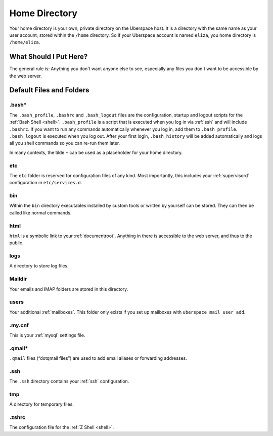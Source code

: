 .. _home:

##############
Home Directory
##############

Your home directory is your own, private directory on the Uberspace host. It is a directory with the same name as your user account, stored within the ``/home`` directory. So if your Uberspace account is named ``eliza``, you home directory is ``/home/eliza``. 

What Should I Put Here?
=========================

The general rule is: Anything you don't want anyone else to see, especially any files you don't want to be accessible by the web server. 

Default Files and Folders
=========================

.bash*
------

The ``.bash_profile``, ``.bashrc`` and ``.bash_logout`` files are the configuration, startup and logout scripts for the :ref:`Bash Shell <shell>`. ``.bash_profile`` is a script that is executed when you log in via :ref:`ssh` and will include ``.bashrc``. If you want to run any commands automatically whenever you log in, add them to ``.bash_profile``. ``.bash_logout`` is executed when you log out. After your first login, ``.bash_history`` will be added automatically and logs all you shell commands so you can re-run them later.

In many contexts, the tilde ``~`` can be used as a placeholder for your home directory.

etc
---

The ``etc`` folder is reserved for configuration files of any kind. Most importantly, this includes your :ref:`supervisord` configuration in ``etc/services.d``.

bin
---

Within the ``bin`` directory executables installed by custom tools or written by yourself can be stored. They can then be called like normal commands.

html
----

``html`` is a symbolic link to your :ref:`documentroot`. Anything in there is accessible to the web server, and thus to the public.

logs
----

A directory to store log files. 

Maildir
-------

Your emails and IMAP folders are stored in this directory.


users
-----

Your additional :ref:`mailboxes`. This folder only exists if you set up mailboxes with ``uberspace mail user add``.

.my.cnf
-------

This is your :ref:`mysql` settings file.

.qmail*
-------

``.qmail`` files (“dotqmail files”) are used to add email aliases or forwarding addresses.

.ssh
----

The ``.ssh`` directory contains your :ref:`ssh` configuration.

tmp
---

A directory for temporary files.

.zshrc
------

The configuration file for the :ref:`Z Shell <shell>`.
